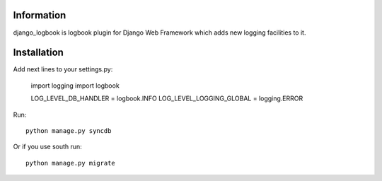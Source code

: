 ===========
Information
===========

django_logbook is logbook plugin for Django Web Framework which adds new logging facilities to it.

============
Installation
============

Add next lines to your settings.py:

 import logging
 import logbook
 
 LOG_LEVEL_DB_HANDLER = logbook.INFO
 LOG_LEVEL_LOGGING_GLOBAL = logging.ERROR

Run::

 python manage.py syncdb

Or if you use south run::

 python manage.py migrate

